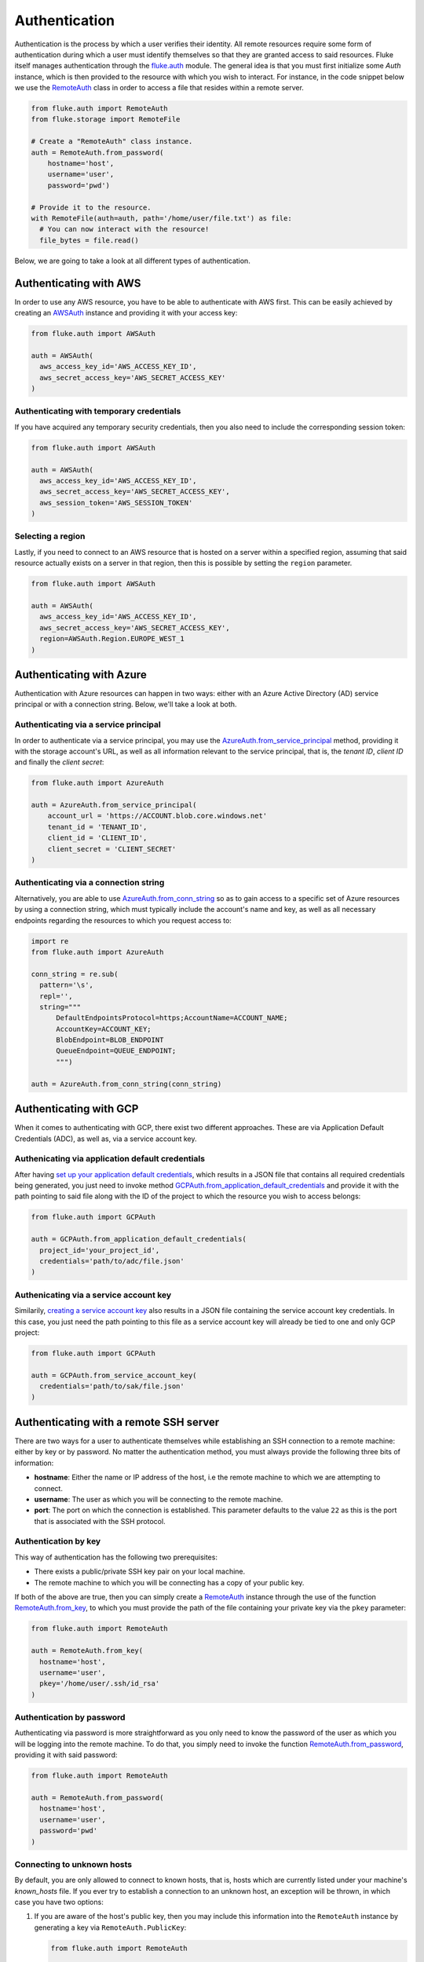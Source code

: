 .. _ug_authentication:

***********************
Authentication
***********************

Authentication is the process by which a user verifies their identity. All remote
resources require some form of authentication during which a user must identify
themselves so that they are granted access to said resources. Fluke itself
manages authentication through the `fluke.auth <../documentation/auth.html>`_
module. The general idea is that you must first initialize some *Auth* instance,
which is then provided to the resource with which you wish to interact.
For instance, in the code snippet below we use the
`RemoteAuth <../documentation/auth.html#fluke.auth.RemoteAuth>`_
class in order to access a file that resides within a remote server.

.. code-block:: python

  from fluke.auth import RemoteAuth
  from fluke.storage import RemoteFile

  # Create a "RemoteAuth" class instance.
  auth = RemoteAuth.from_password(
      hostname='host',
      username='user',
      password='pwd')

  # Provide it to the resource.
  with RemoteFile(auth=auth, path='/home/user/file.txt') as file:
    # You can now interact with the resource!
    file_bytes = file.read()

Below, we are going to take a look at all different types of authentication.

==========================================
Authenticating with AWS
==========================================

In order to use any AWS resource, you have to be able to authenticate with
AWS first. This can be easily achieved by creating an
`AWSAuth <../documentation/auth.html#fluke.auth.AWSAuth>`_ instance
and providing it with your access key:

.. code-block:: python

  from fluke.auth import AWSAuth

  auth = AWSAuth(
    aws_access_key_id='AWS_ACCESS_KEY_ID',
    aws_secret_access_key='AWS_SECRET_ACCESS_KEY'
  )

-----------------------------------------
Authenticating with temporary credentials
-----------------------------------------

If you have acquired any temporary security credentials,
then you also need to include the corresponding session token:

.. code-block:: python

  from fluke.auth import AWSAuth

  auth = AWSAuth(
    aws_access_key_id='AWS_ACCESS_KEY_ID',
    aws_secret_access_key='AWS_SECRET_ACCESS_KEY',
    aws_session_token='AWS_SESSION_TOKEN'
  )


-----------------------------------------
Selecting a region
-----------------------------------------

Lastly, if you need to connect to an AWS resource
that is hosted on a server within a specified region,
assuming that said resource actually exists on a server
in that region, then this is possible by setting the
``region`` parameter.

.. code-block:: python

  from fluke.auth import AWSAuth

  auth = AWSAuth(
    aws_access_key_id='AWS_ACCESS_KEY_ID',
    aws_secret_access_key='AWS_SECRET_ACCESS_KEY',
    region=AWSAuth.Region.EUROPE_WEST_1
  )

==========================================
Authenticating with Azure
==========================================

Authentication with Azure resources can happen
in two ways: either with an Azure Active Directory
(AD) service principal or with a connection string.
Below, we'll take a look at both.

---------------------------------------
Authenticating via a service principal
---------------------------------------

In order to authenticate via a service principal, you may use the
`AzureAuth.from_service_principal <../documentation/auth.html#fluke.auth.AzureAuth.from_service_principal>`_
method, providing it with the storage account's URL, as well as
all information relevant to the service principal, that is,
the *tenant ID*, *client ID* and finally the *client secret*:

.. code-block:: python

  from fluke.auth import AzureAuth

  auth = AzureAuth.from_service_principal(
      account_url = 'https://ACCOUNT.blob.core.windows.net'
      tenant_id = 'TENANT_ID',
      client_id = 'CLIENT_ID',
      client_secret = 'CLIENT_SECRET'
  )


----------------------------------------------
Authenticating via a connection string
----------------------------------------------

Alternatively, you are able to use
`AzureAuth.from_conn_string <../documentation/auth.html#fluke.auth.AzureAuth.from_conn_string>`_
so as to gain access to a specific set of Azure resources by using a connection string,
which must typically include the account's name and key, as well
as all necessary endpoints regarding the resources to which you
request access to:

.. code-block:: python

  import re
  from fluke.auth import AzureAuth

  conn_string = re.sub(
    pattern='\s',
    repl='',
    string="""
	DefaultEndpointsProtocol=https;AccountName=ACCOUNT_NAME;
	AccountKey=ACCOUNT_KEY;
	BlobEndpoint=BLOB_ENDPOINT
	QueueEndpoint=QUEUE_ENDPOINT;
	""")

  auth = AzureAuth.from_conn_string(conn_string)


==========================================
Authenticating with GCP
==========================================

When it comes to authenticating with GCP, there
exist two different approaches. These are via Application
Default Credentials (ADC), as well as, via a service
account key.

---------------------------------------------------
Authenicating via application default credentials
---------------------------------------------------

After having
`set up your application default credentials <https://cloud.google.com/docs/authentication/provide-credentials-adc>`_,
which results in a JSON file that contains all required credentials being generated,
you just need to invoke method `GCPAuth.from_application_default_credentials <../documentation/auth.html#fluke.auth.GCPAuth.from_application_default_credentials>`_ 
and provide it with the path pointing to said file along with the ID of the
project to which the resource you wish to access belongs:

.. code-block:: python

  from fluke.auth import GCPAuth

  auth = GCPAuth.from_application_default_credentials(
    project_id='your_project_id',
    credentials='path/to/adc/file.json'
  )


---------------------------------------------------
Authenicating via a service account key
---------------------------------------------------

Similarily, `creating a service account key <https://cloud.google.com/iam/docs/keys-create-delete>`_
also results in a JSON file containing the service account key credentials.
In this case, you just need the path pointing to this file as a service account
key will already be tied to one and only GCP project:

.. code-block:: python

  from fluke.auth import GCPAuth

  auth = GCPAuth.from_service_account_key(
    credentials='path/to/sak/file.json'
  )


==========================================
Authenticating with a remote SSH server
==========================================

There are two ways for a user to authenticate themselves while
establishing an SSH connection to a remote machine: either by
key or by password. No matter the authentication method, you
must always provide the following three bits of information:

* **hostname**: Either the name or IP address of the host, i.e the remote machine
  to which we are attempting to connect.
* **username**: The user as which you will be connecting to the remote machine.
* **port**: The port on which the connection is established. This parameter
  defaults to the value ``22`` as this is the port that is associated with
  the SSH protocol.


------------------------------------------
Authentication by key
------------------------------------------

This way of authentication has the following two prerequisites:

* There exists a public/private SSH key pair on your local machine.
* The remote machine to which you will be connecting has a copy of your public key.

If both of the above are true, then you can simply create a
`RemoteAuth <../documentation/auth.html#fluke.auth.RemoteAuth>`_ 
instance through the use of the function
`RemoteAuth.from_key <../documentation/auth.html#fluke.auth.RemoteAuth.from_key>`_,
to which you must provide the path of the file containing your private key
via the ``pkey`` parameter:

.. code-block:: python

  from fluke.auth import RemoteAuth

  auth = RemoteAuth.from_key(
    hostname='host',
    username='user',
    pkey='/home/user/.ssh/id_rsa'
  )

------------------------------------------
Authentication by password
------------------------------------------

Authenticating via password is more straightforward
as you only need to know the password of the user as
which you will be logging into the remote machine.
To do that, you simply need to invoke the function
`RemoteAuth.from_password <../documentation/auth.html#fluke.auth.RemoteAuth.from_password>`_,
providing it with said password:

.. code-block:: python

  from fluke.auth import RemoteAuth

  auth = RemoteAuth.from_password(
    hostname='host',
    username='user',
    password='pwd'
  )

------------------------------------------
Connecting to unknown hosts
------------------------------------------

By default, you are only allowed to connect to known hosts,
that is, hosts which are currently listed under your machine's
*known_hosts* file. If you ever try to establish a connection
to an unknown host, an exception will be thrown, in which case
you have two options:

#. If you are aware of the host's public key, then you may
   include this information into the ``RemoteAuth`` instance
   by generating a key via ``RemoteAuth.PublicKey``:

   .. code-block:: python

     from fluke.auth import RemoteAuth

     auth = RemoteAuth.from_password(
       hostname='host',
       username='user',
       password='pwd',
       public_key=RemoteAuth.PublicKey.generate_ssh_rsa_key('PUBLIC_RSA_KEY')
     )

#. Alternatively, you may simply set parameter ``verify_host`` to ``False``:

   .. code-block:: python

     from fluke.auth import RemoteAuth

     auth = RemoteAuth.from_password(
       hostname='host',
       username='user',
       password='pwd',
       verify_host=False
     )

Note, however, that the second option is not generally recommended
as it renders your machine vulnerable to
`Man-in-the-Middle attacks <https://en.wikipedia.org/wiki/Man-in-the-middle_attack>`_.